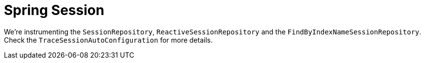 :branch: 3.1.x

= Spring Session

We're instrumenting the `SessionRepository`, `ReactiveSessionRepository` and the `FindByIndexNameSessionRepository`. Check the `TraceSessionAutoConfiguration` for more details.
